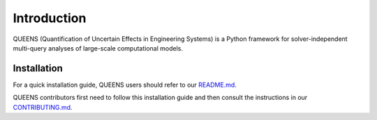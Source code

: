 Introduction
===================================
QUEENS (Quantification of Uncertain Effects in Engineering Systems) is a Python framework for solver-independent multi-query analyses of large-scale computational models.


Installation
------------
For a quick installation guide, QUEENS users should refer to our `README.md <https://github.com/queens-py/queens/blob/main/README.md>`_.

QUEENS contributors first need to follow this installation guide and then consult the instructions in our `CONTRIBUTING.md <https://github.com/queens-py/queens/blob/main/CONTRIBUTING.md>`_.
